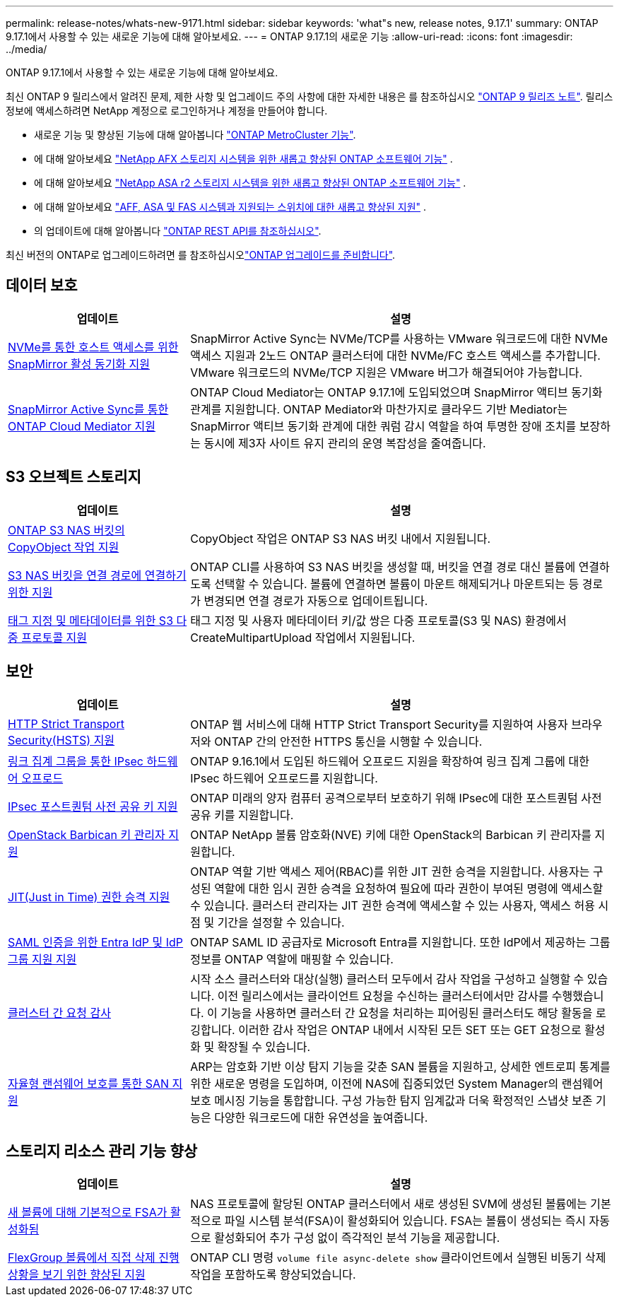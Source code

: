 ---
permalink: release-notes/whats-new-9171.html 
sidebar: sidebar 
keywords: 'what"s new, release notes, 9.17.1' 
summary: ONTAP 9.17.1에서 사용할 수 있는 새로운 기능에 대해 알아보세요. 
---
= ONTAP 9.17.1의 새로운 기능
:allow-uri-read: 
:icons: font
:imagesdir: ../media/


[role="lead"]
ONTAP 9.17.1에서 사용할 수 있는 새로운 기능에 대해 알아보세요.

최신 ONTAP 9 릴리스에서 알려진 문제, 제한 사항 및 업그레이드 주의 사항에 대한 자세한 내용은 를 참조하십시오 https://library.netapp.com/ecm/ecm_download_file/ECMLP2492508["ONTAP 9 릴리즈 노트"^]. 릴리스 정보에 액세스하려면 NetApp 계정으로 로그인하거나 계정을 만들어야 합니다.

* 새로운 기능 및 향상된 기능에 대해 알아봅니다 https://docs.netapp.com/us-en/ontap-metrocluster/releasenotes/mcc-new-features.html["ONTAP MetroCluster 기능"^].
* 에 대해 알아보세요  https://docs.netapp.com/us-en/ontap-afx/release-notes/whats-new-9171.html["NetApp AFX 스토리지 시스템을 위한 새롭고 향상된 ONTAP 소프트웨어 기능"^] .
* 에 대해 알아보세요  https://docs.netapp.com/us-en/asa-r2/release-notes/whats-new-9171.html["NetApp ASA r2 스토리지 시스템을 위한 새롭고 향상된 ONTAP 소프트웨어 기능"^] .
* 에 대해 알아보세요  https://docs.netapp.com/us-en/ontap-systems/whats-new.html["AFF, ASA 및 FAS 시스템과 지원되는 스위치에 대한 새롭고 향상된 지원"^] .
* 의 업데이트에 대해 알아봅니다 https://docs.netapp.com/us-en/ontap-automation/whats_new.html["ONTAP REST API를 참조하십시오"^].


최신 버전의 ONTAP로 업그레이드하려면 를 참조하십시오link:../upgrade/create-upgrade-plan.html["ONTAP 업그레이드를 준비합니다"].



== 데이터 보호

[cols="30%,70%"]
|===
| 업데이트 | 설명 


 a| 
xref:../nvme/support-limitations.html#features[NVMe를 통한 호스트 액세스를 위한 SnapMirror 활성 동기화 지원]
 a| 
SnapMirror Active Sync는 NVMe/TCP를 사용하는 VMware 워크로드에 대한 NVMe 액세스 지원과 2노드 ONTAP 클러스터에 대한 NVMe/FC 호스트 액세스를 추가합니다. VMware 워크로드의 NVMe/TCP 지원은 VMware 버그가 해결되어야 가능합니다.



 a| 
xref:../snapmirror-active-sync/index.html[SnapMirror Active Sync를 통한 ONTAP Cloud Mediator 지원]
 a| 
ONTAP Cloud Mediator는 ONTAP 9.17.1에 도입되었으며 SnapMirror 액티브 동기화 관계를 지원합니다. ONTAP Mediator와 마찬가지로 클라우드 기반 Mediator는 SnapMirror 액티브 동기화 관계에 대한 쿼럼 감시 역할을 하여 투명한 장애 조치를 보장하는 동시에 제3자 사이트 유지 관리의 운영 복잡성을 줄여줍니다.

|===


== S3 오브젝트 스토리지

[cols="30%,70%"]
|===
| 업데이트 | 설명 


 a| 
xref:../s3-multiprotocol/index.html[ONTAP S3 NAS 버킷의 CopyObject 작업 지원]
 a| 
CopyObject 작업은 ONTAP S3 NAS 버킷 내에서 지원됩니다.



 a| 
xref:../s3-multiprotocol/create-nas-bucket-task.html[S3 NAS 버킷을 연결 경로에 연결하기 위한 지원]
 a| 
ONTAP CLI를 사용하여 S3 NAS 버킷을 생성할 때, 버킷을 연결 경로 대신 볼륨에 연결하도록 선택할 수 있습니다. 볼륨에 연결하면 볼륨이 마운트 해제되거나 마운트되는 등 경로가 변경되면 연결 경로가 자동으로 업데이트됩니다.



 a| 
xref:../s3-multiprotocol/index.html#object-multipart-upload[태그 지정 및 메타데이터를 위한 S3 다중 프로토콜 지원]
 a| 
태그 지정 및 사용자 메타데이터 키/값 쌍은 다중 프로토콜(S3 및 NAS) 환경에서 CreateMultipartUpload 작업에서 지원됩니다.

|===


== 보안

[cols="30%,70%"]
|===
| 업데이트 | 설명 


 a| 
xref:../system-admin/use-hsts-task.html[HTTP Strict Transport Security(HSTS) 지원]
 a| 
ONTAP 웹 서비스에 대해 HTTP Strict Transport Security를 지원하여 사용자 브라우저와 ONTAP 간의 안전한 HTTPS 통신을 시행할 수 있습니다.



 a| 
xref:../networking/ipsec-prepare.html[링크 집계 그룹을 통한 IPsec 하드웨어 오프로드]
 a| 
ONTAP 9.16.1에서 도입된 하드웨어 오프로드 지원을 확장하여 링크 집계 그룹에 대한 IPsec 하드웨어 오프로드를 지원합니다.



 a| 
xref:../networking/ipsec-prepare.html[IPsec 포스트퀀텀 사전 공유 키 지원]
 a| 
ONTAP 미래의 양자 컴퓨터 공격으로부터 보호하기 위해 IPsec에 대한 포스트퀀텀 사전 공유 키를 지원합니다.



 a| 
xref:../encryption-at-rest/manage-keys-barbican-task.html[OpenStack Barbican 키 관리자 지원]
 a| 
ONTAP NetApp 볼륨 암호화(NVE) 키에 대한 OpenStack의 Barbican 키 관리자를 지원합니다.



 a| 
xref:../authentication/configure-jit-elevation-task.html[JIT(Just in Time) 권한 승격 지원]
 a| 
ONTAP 역할 기반 액세스 제어(RBAC)를 위한 JIT 권한 승격을 지원합니다. 사용자는 구성된 역할에 대한 임시 권한 승격을 요청하여 필요에 따라 권한이 부여된 명령에 액세스할 수 있습니다. 클러스터 관리자는 JIT 권한 승격에 액세스할 수 있는 사용자, 액세스 허용 시점 및 기간을 설정할 수 있습니다.



 a| 
xref:../system-admin/configure-saml-authentication-task.html[SAML 인증을 위한 Entra IdP 및 IdP 그룹 지원 지원]
 a| 
ONTAP SAML ID 공급자로 Microsoft Entra를 지원합니다. 또한 IdP에서 제공하는 그룹 정보를 ONTAP 역할에 매핑할 수 있습니다.



 a| 
xref:../system-admin/audit-manage-cross-cluster-requests.html[클러스터 간 요청 감사]
 a| 
시작 소스 클러스터와 대상(실행) 클러스터 모두에서 감사 작업을 구성하고 실행할 수 있습니다. 이전 릴리스에서는 클라이언트 요청을 수신하는 클러스터에서만 감사를 수행했습니다. 이 기능을 사용하면 클러스터 간 요청을 처리하는 피어링된 클러스터도 해당 활동을 로깅합니다. 이러한 감사 작업은 ONTAP 내에서 시작된 모든 SET 또는 GET 요청으로 활성화 및 확장될 수 있습니다.



 a| 
xref:../anti-ransomware/index.html[자율형 랜섬웨어 보호를 통한 SAN 지원]
 a| 
ARP는 암호화 기반 이상 탐지 기능을 갖춘 SAN 볼륨을 지원하고, 상세한 엔트로피 통계를 위한 새로운 명령을 도입하며, 이전에 NAS에 집중되었던 System Manager의 랜섬웨어 보호 메시징 기능을 통합합니다. 구성 가능한 탐지 임계값과 더욱 확정적인 스냅샷 보존 기능은 다양한 워크로드에 대한 유연성을 높여줍니다.

|===


== 스토리지 리소스 관리 기능 향상

[cols="30%,70%"]
|===
| 업데이트 | 설명 


 a| 
xref:../task_nas_file_system_analytics_enable.html[새 볼륨에 대해 기본적으로 FSA가 활성화됨]
 a| 
NAS 프로토콜에 할당된 ONTAP 클러스터에서 새로 생성된 SVM에 생성된 볼륨에는 기본적으로 파일 시스템 분석(FSA)이 활성화되어 있습니다. FSA는 볼륨이 생성되는 즉시 자동으로 활성화되어 추가 구성 없이 즉각적인 분석 기능을 제공합니다.



 a| 
xref:../flexgroup/fast-directory-delete-asynchronous-task.html[FlexGroup 볼륨에서 직접 삭제 진행 상황을 보기 위한 향상된 지원]
 a| 
ONTAP CLI 명령  `volume file async-delete show` 클라이언트에서 실행된 비동기 삭제 작업을 포함하도록 향상되었습니다.

|===